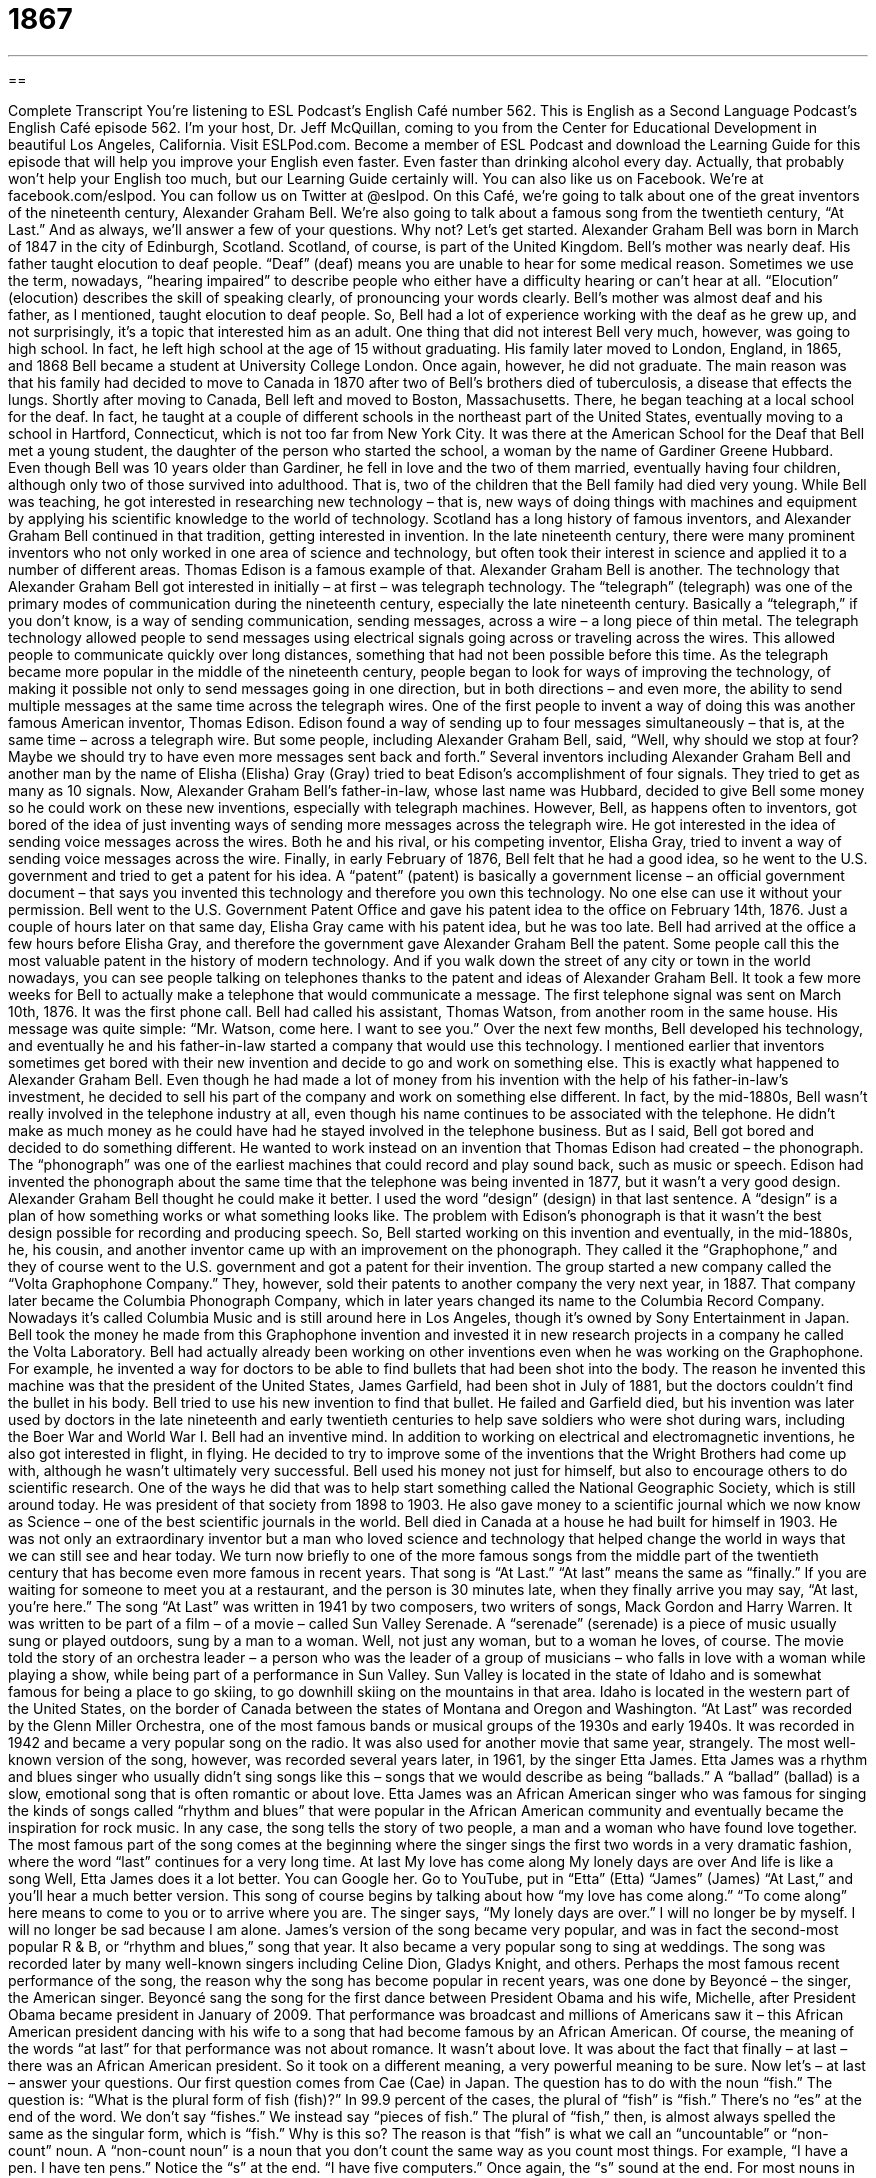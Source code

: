 = 1867
:toc: left
:toclevels: 3
:sectnums:
:stylesheet: ../../../myAdocCss.css

'''

== 

Complete Transcript
You’re listening to ESL Podcast’s English Café number 562.
This is English as a Second Language Podcast’s English Café episode 562. I’m your host, Dr. Jeff McQuillan, coming to you from the Center for Educational Development in beautiful Los Angeles, California.
Visit ESLPod.com. Become a member of ESL Podcast and download the Learning Guide for this episode that will help you improve your English even faster. Even faster than drinking alcohol every day. Actually, that probably won’t help your English too much, but our Learning Guide certainly will. You can also like us on Facebook. We’re at facebook.com/eslpod. You can follow us on Twitter at @eslpod.
On this Café, we’re going to talk about one of the great inventors of the nineteenth century, Alexander Graham Bell. We’re also going to talk about a famous song from the twentieth century, “At Last.” And as always, we’ll answer a few of your questions. Why not? Let’s get started.
Alexander Graham Bell was born in March of 1847 in the city of Edinburgh, Scotland. Scotland, of course, is part of the United Kingdom. Bell’s mother was nearly deaf. His father taught elocution to deaf people. “Deaf” (deaf) means you are unable to hear for some medical reason. Sometimes we use the term, nowadays, “hearing impaired” to describe people who either have a difficulty hearing or can’t hear at all.
“Elocution” (elocution) describes the skill of speaking clearly, of pronouncing your words clearly. Bell’s mother was almost deaf and his father, as I mentioned, taught elocution to deaf people. So, Bell had a lot of experience working with the deaf as he grew up, and not surprisingly, it’s a topic that interested him as an adult.
One thing that did not interest Bell very much, however, was going to high school. In fact, he left high school at the age of 15 without graduating. His family later moved to London, England, in 1865, and 1868 Bell became a student at University College London. Once again, however, he did not graduate. The main reason was that his family had decided to move to Canada in 1870 after two of Bell’s brothers died of tuberculosis, a disease that effects the lungs.
Shortly after moving to Canada, Bell left and moved to Boston, Massachusetts. There, he began teaching at a local school for the deaf. In fact, he taught at a couple of different schools in the northeast part of the United States, eventually moving to a school in Hartford, Connecticut, which is not too far from New York City.
It was there at the American School for the Deaf that Bell met a young student, the daughter of the person who started the school, a woman by the name of Gardiner Greene Hubbard. Even though Bell was 10 years older than Gardiner, he fell in love and the two of them married, eventually having four children, although only two of those survived into adulthood. That is, two of the children that the Bell family had died very young.
While Bell was teaching, he got interested in researching new technology – that is, new ways of doing things with machines and equipment by applying his scientific knowledge to the world of technology. Scotland has a long history of famous inventors, and Alexander Graham Bell continued in that tradition, getting interested in invention.
In the late nineteenth century, there were many prominent inventors who not only worked in one area of science and technology, but often took their interest in science and applied it to a number of different areas. Thomas Edison is a famous example of that. Alexander Graham Bell is another. The technology that Alexander Graham Bell got interested in initially – at first – was telegraph technology.
The “telegraph” (telegraph) was one of the primary modes of communication during the nineteenth century, especially the late nineteenth century. Basically a “telegraph,” if you don’t know, is a way of sending communication, sending messages, across a wire – a long piece of thin metal. The telegraph technology allowed people to send messages using electrical signals going across or traveling across the wires.
This allowed people to communicate quickly over long distances, something that had not been possible before this time. As the telegraph became more popular in the middle of the nineteenth century, people began to look for ways of improving the technology, of making it possible not only to send messages going in one direction, but in both directions – and even more, the ability to send multiple messages at the same time across the telegraph wires.
One of the first people to invent a way of doing this was another famous American inventor, Thomas Edison. Edison found a way of sending up to four messages simultaneously – that is, at the same time – across a telegraph wire. But some people, including Alexander Graham Bell, said, “Well, why should we stop at four? Maybe we should try to have even more messages sent back and forth.”
Several inventors including Alexander Graham Bell and another man by the name of Elisha (Elisha) Gray (Gray) tried to beat Edison’s accomplishment of four signals. They tried to get as many as 10 signals. Now, Alexander Graham Bell’s father-in-law, whose last name was Hubbard, decided to give Bell some money so he could work on these new inventions, especially with telegraph machines.
However, Bell, as happens often to inventors, got bored of the idea of just inventing ways of sending more messages across the telegraph wire. He got interested in the idea of sending voice messages across the wires. Both he and his rival, or his competing inventor, Elisha Gray, tried to invent a way of sending voice messages across the wire.
Finally, in early February of 1876, Bell felt that he had a good idea, so he went to the U.S. government and tried to get a patent for his idea. A “patent” (patent) is basically a government license – an official government document – that says you invented this technology and therefore you own this technology. No one else can use it without your permission. Bell went to the U.S. Government Patent Office and gave his patent idea to the office on February 14th, 1876.
Just a couple of hours later on that same day, Elisha Gray came with his patent idea, but he was too late. Bell had arrived at the office a few hours before Elisha Gray, and therefore the government gave Alexander Graham Bell the patent. Some people call this the most valuable patent in the history of modern technology. And if you walk down the street of any city or town in the world nowadays, you can see people talking on telephones thanks to the patent and ideas of Alexander Graham Bell.
It took a few more weeks for Bell to actually make a telephone that would communicate a message. The first telephone signal was sent on March 10th, 1876. It was the first phone call. Bell had called his assistant, Thomas Watson, from another room in the same house. His message was quite simple: “Mr. Watson, come here. I want to see you.”
Over the next few months, Bell developed his technology, and eventually he and his father-in-law started a company that would use this technology. I mentioned earlier that inventors sometimes get bored with their new invention and decide to go and work on something else. This is exactly what happened to Alexander Graham Bell. Even though he had made a lot of money from his invention with the help of his father-in-law’s investment, he decided to sell his part of the company and work on something else different.
In fact, by the mid-1880s, Bell wasn’t really involved in the telephone industry at all, even though his name continues to be associated with the telephone. He didn’t make as much money as he could have had he stayed involved in the telephone business. But as I said, Bell got bored and decided to do something different. He wanted to work instead on an invention that Thomas Edison had created – the phonograph.
The “phonograph” was one of the earliest machines that could record and play sound back, such as music or speech. Edison had invented the phonograph about the same time that the telephone was being invented in 1877, but it wasn’t a very good design. Alexander Graham Bell thought he could make it better. I used the word “design” (design) in that last sentence. A “design” is a plan of how something works or what something looks like.
The problem with Edison’s phonograph is that it wasn’t the best design possible for recording and producing speech. So, Bell started working on this invention and eventually, in the mid-1880s, he, his cousin, and another inventor came up with an improvement on the phonograph. They called it the “Graphophone,” and they of course went to the U.S. government and got a patent for their invention.
The group started a new company called the “Volta Graphophone Company.” They, however, sold their patents to another company the very next year, in 1887. That company later became the Columbia Phonograph Company, which in later years changed its name to the Columbia Record Company. Nowadays it’s called Columbia Music and is still around here in Los Angeles, though it’s owned by Sony Entertainment in Japan.
Bell took the money he made from this Graphophone invention and invested it in new research projects in a company he called the Volta Laboratory. Bell had actually already been working on other inventions even when he was working on the Graphophone. For example, he invented a way for doctors to be able to find bullets that had been shot into the body. The reason he invented this machine was that the president of the United States, James Garfield, had been shot in July of 1881, but the doctors couldn’t find the bullet in his body.
Bell tried to use his new invention to find that bullet. He failed and Garfield died, but his invention was later used by doctors in the late nineteenth and early twentieth centuries to help save soldiers who were shot during wars, including the Boer War and World War I. Bell had an inventive mind. In addition to working on electrical and electromagnetic inventions, he also got interested in flight, in flying. He decided to try to improve some of the inventions that the Wright Brothers had come up with, although he wasn’t ultimately very successful.
Bell used his money not just for himself, but also to encourage others to do scientific research. One of the ways he did that was to help start something called the National Geographic Society, which is still around today. He was president of that society from 1898 to 1903. He also gave money to a scientific journal which we now know as Science – one of the best scientific journals in the world.
Bell died in Canada at a house he had built for himself in 1903. He was not only an extraordinary inventor but a man who loved science and technology that helped change the world in ways that we can still see and hear today.
We turn now briefly to one of the more famous songs from the middle part of the twentieth century that has become even more famous in recent years. That song is “At Last.” “At last” means the same as “finally.” If you are waiting for someone to meet you at a restaurant, and the person is 30 minutes late, when they finally arrive you may say, “At last, you’re here.”
The song “At Last” was written in 1941 by two composers, two writers of songs, Mack Gordon and Harry Warren. It was written to be part of a film – of a movie – called Sun Valley Serenade. A “serenade” (serenade) is a piece of music usually sung or played outdoors, sung by a man to a woman. Well, not just any woman, but to a woman he loves, of course.
The movie told the story of an orchestra leader – a person who was the leader of a group of musicians – who falls in love with a woman while playing a show, while being part of a performance in Sun Valley. Sun Valley is located in the state of Idaho and is somewhat famous for being a place to go skiing, to go downhill skiing on the mountains in that area. Idaho is located in the western part of the United States, on the border of Canada between the states of Montana and Oregon and Washington.
“At Last” was recorded by the Glenn Miller Orchestra, one of the most famous bands or musical groups of the 1930s and early 1940s. It was recorded in 1942 and became a very popular song on the radio. It was also used for another movie that same year, strangely. The most well-known version of the song, however, was recorded several years later, in 1961, by the singer Etta James.
Etta James was a rhythm and blues singer who usually didn’t sing songs like this – songs that we would describe as being “ballads.” A “ballad” (ballad) is a slow, emotional song that is often romantic or about love. Etta James was an African American singer who was famous for singing the kinds of songs called “rhythm and blues” that were popular in the African American community and eventually became the inspiration for rock music.
In any case, the song tells the story of two people, a man and a woman who have found love together. The most famous part of the song comes at the beginning where the singer sings the first two words in a very dramatic fashion, where the word “last” continues for a very long time.
At last
My love has come along
My lonely days are over
And life is like a song
Well, Etta James does it a lot better. You can Google her. Go to YouTube, put in “Etta” (Etta) “James” (James) “At Last,” and you’ll hear a much better version. This song of course begins by talking about how “my love has come along.” “To come along” here means to come to you or to arrive where you are. The singer says, “My lonely days are over.” I will no longer be by myself. I will no longer be sad because I am alone.
James’s version of the song became very popular, and was in fact the second-most popular R & B, or “rhythm and blues,” song that year. It also became a very popular song to sing at weddings. The song was recorded later by many well-known singers including Celine Dion, Gladys Knight, and others. Perhaps the most famous recent performance of the song, the reason why the song has become popular in recent years, was one done by Beyoncé – the singer, the American singer.
Beyoncé sang the song for the first dance between President Obama and his wife, Michelle, after President Obama became president in January of 2009. That performance was broadcast and millions of Americans saw it – this African American president dancing with his wife to a song that had become famous by an African American.
Of course, the meaning of the words “at last” for that performance was not about romance. It wasn’t about love. It was about the fact that finally – at last – there was an African American president. So it took on a different meaning, a very powerful meaning to be sure.
Now let’s – at last – answer your questions.
Our first question comes from Cae (Cae) in Japan. The question has to do with the noun “fish.” The question is: “What is the plural form of fish (fish)?” In 99.9 percent of the cases, the plural of “fish” is “fish.” There’s no “es” at the end of the word. We don’t say “fishes.” We instead say “pieces of fish.” The plural of “fish,” then, is almost always spelled the same as the singular form, which is “fish.” Why is this so?
The reason is that “fish” is what we call an “uncountable” or “non-count” noun. A “non-count noun” is a noun that you don’t count the same way as you count most things. For example, “I have a pen. I have ten pens.” Notice the “s” at the end. “I have five computers.” Once again, the “s” sound at the end. For most nouns in English, the plural is formed – that is, the plural is spoken and written – with the “s” at the end, or the “s” sound (some nouns, the sound is written as an “es”).
Most nouns in English are “count nouns.” You can count them and you make it plural by adding an “s” sound at the end. However, there are some nouns that are called “non-count nouns,” and “fish” is an example of a non-count noun. Another example of a non-count noun is “milk.” Traditionally, liquid has been considered non-count in the cases of “milk,” “tea,” and “coffee.” However, those have changed a little bit in recent years. People talk about getting “two coffees” even when they really mean “two cups of coffee.”
So, English has changed over the years, but there are still nouns that are definitely non-count nouns in all cases. For example, “fun” and “happiness.” We don’t talk about “funs” or “happinesses.” We talk about “fun” as a noun as a non-count entity – something that is not made plural by adding an “s” sound at the end. I said that 99.9 percent of the time, the plural of “fish” will be “fish.” However, in scientific use, sometimes we talk about different kinds of fish, “different species of fish,” in a way that reflects a count noun. So we’ll say “fishes” – but this is very, very rare.
And as I say, for most cases you can simply use “fish” for both singular and plural. If you want to express a plural idea with “fish,” you’ll have to add another phrase such as “pieces of fish” or “types of fish.” If you go to a restaurant, you may get two pieces of fish, or you and your girlfriend might both get pieces of fish. The plural is expressed by “pieces,” which has of course an “s” sound at the end because “piece” is a count noun and “fish” is a non-count noun.
Our next question comes from Ali (Ali) in Iran, who apparently has been listening to American radio, especially National Public Radio, which is a national radio system in the U.S. I say “public” – that doesn’t mean it is the government’s system. It’s actually a private collection of radio stations that receives very little money from the U.S. government. The U.S. government does have its own radio service that’s called Voice of America. NPR or National Public Radio is radio that is supported by private companies and organizations and individuals.
In any case, one of the most famous radio programs on NPR is called All Things Considered. “What does that phrase ‘all things considered’ mean?” Ali asks. “All things considered” means after carefully thinking about all the facts and the opinions that are out there. It’s used in conversational English actually at the beginning of an expression or at the beginning of a sentence to mean “I have thought about everything” or “taking everything into consideration” – if we think about all the different factors and variables.
“All things considered, I think today has been a good podcast.” This episode has been pretty good, all things considered. There, “all things considered” means when we think about all the different parts. Oh sure, there have been good things and there have been bad things, but all things considered, I think it’s been pretty good.
Often when we use this phrase “all things considered,” there are both good and bad elements in the situation that we’re talking about. So, we’re trying to give our opinion considering, or thinking about, all those different elements. It could be a good thing. It could be a bad thing. You could say, “All things considered, I think the election of 2016 for president is the worst election we’ve ever had in our history.” I look at good things. I look at bad things. But “all things considered,” it’s pretty terrible.
That would be an example of using that phrase in conversational English. It’s used by NPR as the name of a radio program that’s on every day that gives you the news for that day as well as other special reports.
Finally Jady (Jady) In South Korea wants to know the meaning of the phrase “to talk tech” (tech). “Tech” is short for “technology” and often refers to either computers or internet-related topics. “To talk” something means to talk about it or to have a discussion about it.
If you say to someone, “Let’s talk tech,” you mean let’s talk about technology. Maybe you want to talk about your new computer, or maybe you have questions for the other person about some internet website or social media service. You could also say, “I want to talk business,” “I want to talk California.” Whatever the topic is that you want to talk about could be followed by that verb “talk,” especially in the expression “let’s talk” or “I’m going to talk.”
You could also say “talk about.” That, grammatically, would be more correct. It would be more correct grammatically, or at least more acceptable according to formal grammar rules, to use a preposition after “talk” – “Let’s talk about tech.” “Let’s talk about love.” There was a song not too long ago, “Let’s Talk About Sex,” but we’re not going to talk about that here.
However, in more informal English, people sometimes don’t use the word “about” and just put the subject of what would be the prepositional phrase, beginning with the preposition “about,” right after the verb “talk.” So, “Let’s talk tech” means “Let’s talk about technology.” There’s no difference between using the “about” and not using the “about” – it’s just become a little bit more common recently to not use the preposition “about,” at least among some English speakers.
If you have a question or comment, you can email us. Our email address is eslpod@eslpod.com.
From Los Angeles, California, I’m Jeff McQuillan. Thank you for listening. Come back and listen to us again right here on the English Café.
ESL Podcast’s English Café is written and produced by Dr. Jeff McQuillan and Dr. Lucy Tse. This podcast is copyright 2016 by the Center for Educational Development.
Glossary
deaf – unable to hear for medical reasons; not able to hear due to physical problems
* The child was born deaf and grew up learning sign language and how to read lips.
elocution – the study and skill of having clear pronunciation and speech
* Many actors take elocution lessons so that when they speak on stage, they are clear and easy to understand.
technology – the machines and equipment that are created using scientific knowledge
* Technology is all around us in the form of computers, cellular phones, and televisions.
wire – metal that is stretched into a thin line, used to send electricity or information
* There are so many wires behind the desk that it is difficult to find the one attached to the printer.
patent – a government license that permits someone to be the only person to make or produce a piece of equipment or use a particular idea
* Samuel filed a patent for his new haircutting and shaving machine and hopes to make millions.
phonograph – an early machine that can record and play back sound, such as music or speech
* Phonographs were commonplace in many homes in the 1930s and 1940s, and families would gather around them to listen to music.
design – the drawing or plan of what an object looks like and how it works
* The chair was a beautiful design that was both comfortable and attractive.
to transmit – to send something from one person to another or from one place to another, usually heat, light, sound, or electricity
* This electric blanket transmits heat at the same temperature throughout the night and keeps us warm.
serenade – a piece of music sung or played outdoors, typically by a man, to the person he loves
* The man stood outside the woman’s window and sang a song about new and lost love.
orchestra – a large group of musicians playing instruments together, such as violins, cellos, flutes, and trumpets
* The orchestra played a Beethoven symphony for an audience of several hundred.
ballad – a slow and emotional song that is often romantic or about love
* The ballad told the story of two people who loved each other, but who couldn’t be together because they came from different worlds.
lonely – a feeling of sadness because one does not have the companionship of other people
* Andrew’s family was away for the weekend and he felt quite lonely in the house all by himself.
fish – an animal that lives in water, breathes with organs called gills, and has fins (a flat part at the end of the body) and scales (many small hard flat plates over the skin); the meat of a fish eaten as food
* While on vacation in the Caribbean, we saw fish of many different types, colors, and sizes.
all things considered – taking everything into account; after carefully thinking about all the facts or opinions
* All things considered, the storm damage wasn’t as bad as we expected, only causing minor damage to a few cars.
to talk tech – to discuss matters relating to technology or technical ideas
* Everyone in my family is an engineer, so when we get together, we like to talk tech.
What Insiders Know
The Prefix 555
In the U.S., all phone numbers are formatted with seven “digits” (any number between 0 and 9) in this format: XXX-XXX-XXXX. The first three digits is the “area code,” which indicates the general location within the U.S. and the second three digits is the “prefix (a partial word that comes before the main word, but in this case, a set of numbers before the main numbers). When telephone numbers are spoken or “shown” (displayed in writing) in a television show or movie, they almost always begin with the “prefix” of 555.
The main reason television and movie phone numbers begin with a 555 prefix is to avoid “viewers” (people who watch a TV show or movie) calling a real phone number displayed on the screen, which would be “annoying” (bothersome, troublesome, and inconvenient) for the people and businesses that actually had those numbers. Would anyone really “bother” (use the time and effort needed) to call “fictitious” (not real; related to an imaginative story) telephone numbers? Unfortunately, yes. For example, in 1982, singer Tommy Tutone had a “hit” (a very popular song) called “867-5309/Jenny,” and even today, people who have that number in many different area codes continue to receive “prank” (meant to be a funny joke) phone calls from people asking for Jenny.
Having all fictitious numbers begin with 555 seemed like a good idea, but some people and companies wanted an actual number beginning with 555. As a result, some of the 555 numbers have been “assigned” (given to someone for a particular purpose), but the phone numbers from 555-0100 through 555-0199 are “reserved” (set aside for a specific purpose) only for fictional use.
The most common 555 number is 555-1212, which is known as “directory assistance.” People who “dial” (enter a series of numbers on a telephone) that number within their area code can receive assistance in “looking up” (finding; identifying) the phone number associated with the name of a person or business.